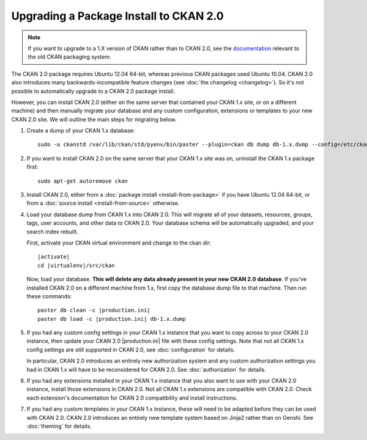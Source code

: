Upgrading a Package Install to CKAN 2.0
=======================================

.. note::

   If you want to upgrade to a 1.X version of CKAN rather than to CKAN 2.0, see
   the `documentation
   <http://docs.ckan.org/en/ckan-1.8/install-from-package.html#upgrading-a-package-install>`_
   relevant to the old CKAN packaging system.

The CKAN 2.0 package requires Ubuntu 12.04 64-bit, whereas previous CKAN
packages used Ubuntu 10.04. CKAN 2.0 also introduces many
backwards-incompatible feature changes (see :doc:`the changelog <changelog>`).
So it's not possible to automatically upgrade to a CKAN 2.0 package install.

However, you can install CKAN 2.0 (either on the same server that contained
your CKAN 1.x site, or on a different machine) and then manually migrate your
database and any custom configuration, extensions or templates to your new CKAN
2.0 site. We will outline the main steps for migrating below.

#. Create a dump of your CKAN 1.x database::

    sudo -u ckanstd /var/lib/ckan/std/pyenv/bin/paster --plugin=ckan db dump db-1.x.dump --config=/etc/ckan/std/std.ini

#. If you want to install CKAN 2.0 on the same server that your CKAN 1.x site
   was on, uninstall the CKAN 1.x package first::

    sudo apt-get autoremove ckan

#. Install CKAN 2.0, either from a :doc:`package install <install-from-package>`
   if you have Ubuntu 12.04 64-bit, or from a
   :doc:`source install <install-from-source>` otherwise.

#. Load your database dump from CKAN 1.x into CKAN 2.0. This will migrate all
   of your datasets, resources, groups, tags, user accounts, and other data to
   CKAN 2.0. Your database schema will be automatically upgraded, and your
   search index rebuilt.

   First, activate your CKAN virtual environment and change to the ckan dir:

   .. parsed-literal::

    |activate|
    cd |virtualenv|/src/ckan

   Now, load your database. **This will delete any data already present in your
   new CKAN 2.0 database**. If you've installed CKAN 2.0 on a different
   machine from 1.x, first copy the database dump file to that machine.
   Then run these commands:

   .. parsed-literal::

     paster db clean -c |production.ini|
     paster db load -c |production.ini| db-1.x.dump

#. If you had any custom config settings in your CKAN 1.x instance that you
   want to copy across to your CKAN 2.0 instance, then update your CKAN 2.0
   |production.ini| file with these config settings. Note that not all CKAN 1.x
   config settings are still supported in CKAN 2.0, see :doc:`configuration`
   for details.

   In particular, CKAN 2.0 introduces an entirely new authorization system
   and any custom authorization settings you had in CKAN 1.x will have to be
   reconsidered for CKAN 2.0. See :doc:`authorization` for details.

#. If you had any extensions installed in your CKAN 1.x instance that you also
   want to use with your CKAN 2.0 instance, install those extensions in CKAN
   2.0. Not all CKAN 1.x extensions are compatible with CKAN 2.0. Check each
   extension's documentation for CKAN 2.0 compatibility and install
   instructions.

#. If you had any custom templates in your CKAN 1.x instance, these will need
   to be adapted before they can be used with CKAN 2.0. CKAN 2.0 introduces
   an entirely new template system based on Jinja2 rather than on Genshi.
   See :doc:`theming` for details.

